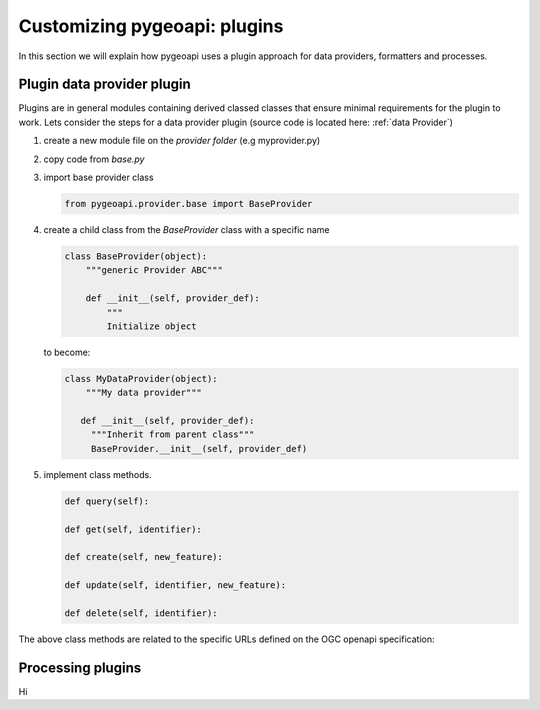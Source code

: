 .. _plugins:

Customizing pygeoapi: plugins
=============================

In this section we will explain how pygeoapi uses a plugin approach for data providers, formatters and processes.

Plugin data provider plugin
---------------------------

Plugins are in general modules containing derived classed classes that ensure minimal requirements for the plugin to work.
Lets consider the steps for a data provider plugin (source code is located here: :ref:`data Provider`)

#. create a new module file on the `provider folder` (e.g myprovider.py)
#. copy code from `base.py`
#. import base provider class

   .. code-block:: python
   
      from pygeoapi.provider.base import BaseProvider
   
#. create a child class from the  `BaseProvider` class with a specific name

   .. code-block:: python
   
      class BaseProvider(object):
          """generic Provider ABC"""
      
          def __init__(self, provider_def):
              """
              Initialize object
   
   to become:

   .. code-block:: python
   
      class MyDataProvider(object):
          """My data provider"""
      
         def __init__(self, provider_def):
           """Inherit from parent class"""
           BaseProvider.__init__(self, provider_def)
   


#. implement class methods. 

   .. code-block:: python 
         
         def query(self):
         
         def get(self, identifier):
         
         def create(self, new_feature):
         
         def update(self, identifier, new_feature):
          
         def delete(self, identifier):
   

The above class methods are related to the specific URLs defined on the OGC openapi specification:


.. _processing-plugins:

Processing plugins
------------------

Hi

